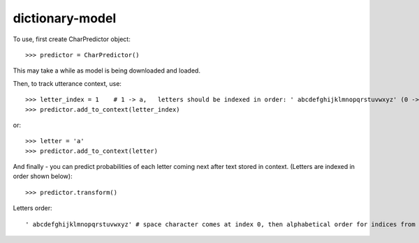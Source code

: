 dictionary-model
----------------

To use, first create CharPredictor object::

    >>> predictor = CharPredictor()

This may take a while as model is being downloaded and loaded.

Then, to track utterance context, use::

    >>> letter_index = 1    # 1 -> a,   letters should be indexed in order: ' abcdefghijklmnopqrstuvwxyz' (0 -> space)
    >>> predictor.add_to_context(letter_index)

or::

    >>> letter = 'a'
    >>> predictor.add_to_context(letter)

And finally - you can predict probabilities of each letter coming next after text stored in context. (Letters are indexed in order shown below)::

    >>> predictor.transform()

Letters order::

     ' abcdefghijklmnopqrstuvwxyz' # space character comes at index 0, then alphabetical order for indices from 1 to 26

